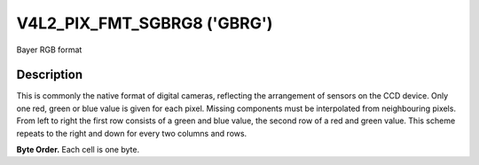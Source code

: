 .. -*- coding: utf-8; mode: rst -*-

.. _V4L2-PIX-FMT-SGBRG8:

****************************
V4L2_PIX_FMT_SGBRG8 ('GBRG')
****************************


Bayer RGB format


Description
===========

This is commonly the native format of digital cameras, reflecting the
arrangement of sensors on the CCD device. Only one red, green or blue
value is given for each pixel. Missing components must be interpolated
from neighbouring pixels. From left to right the first row consists of a
green and blue value, the second row of a red and green value. This
scheme repeats to the right and down for every two columns and rows.

**Byte Order.**
Each cell is one byte.




.. flat-table::
    :header-rows:  0
    :stub-columns: 0


    -  .. row 1

       -  start + 0:

       -  G\ :sub:`00`

       -  B\ :sub:`01`

       -  G\ :sub:`02`

       -  B\ :sub:`03`

    -  .. row 2

       -  start + 4:

       -  R\ :sub:`10`

       -  G\ :sub:`11`

       -  R\ :sub:`12`

       -  G\ :sub:`13`

    -  .. row 3

       -  start + 8:

       -  G\ :sub:`20`

       -  B\ :sub:`21`

       -  G\ :sub:`22`

       -  B\ :sub:`23`

    -  .. row 4

       -  start + 12:

       -  R\ :sub:`30`

       -  G\ :sub:`31`

       -  R\ :sub:`32`

       -  G\ :sub:`33`
